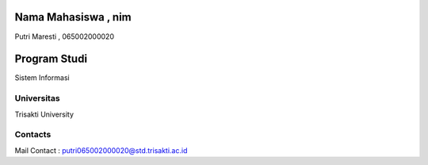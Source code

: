 .. image:: https://img.shields.io/badge/license-LGPL--3-green.svg
    :target: https://www.gnu.org/licenses/lgpl-3.0-standalone.html
    :alt: License: LGPL-3

Nama Mahasiswa , nim
=================
Putri Maresti , 065002000020

Program Studi
=============
Sistem Informasi

Universitas
-------
Trisakti University

Contacts
--------
Mail Contact : putri065002000020@std.trisakti.ac.id
